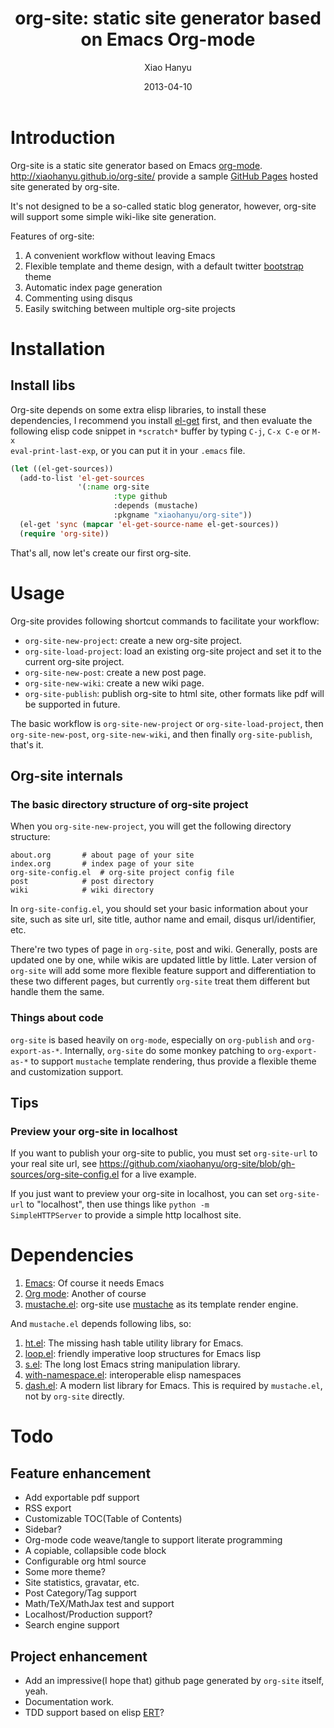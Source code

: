 #+TITLE:     org-site: static site generator based on Emacs Org-mode
#+AUTHOR:    Xiao Hanyu
#+EMAIL:     xiaohanyu1988@gmail.com
#+DATE:      2013-04-10

* Introduction
Org-site is a static site generator based on Emacs
[[http://orgmode.org][org-mode]]. http://xiaohanyu.github.io/org-site/ provide a sample [[http://pages.github.com][GitHub Pages]]
hosted site generated by org-site.

It's not designed to be a so-called static blog generator, however, org-site
will support some simple wiki-like site generation.

Features of org-site:
1. A convenient workflow without leaving Emacs
2. Flexible template and theme design, with a default twitter [[http://twitter.github.com/bootstrap/][bootstrap]] theme
3. Automatic index page generation
4. Commenting using disqus
5. Easily switching between multiple org-site projects

* Installation
** Install libs
Org-site depends on some extra elisp libraries, to install these dependencies,
I recommend you install [[https://github.com/dimitri/el-get][el-get]] first, and then evaluate the following elisp
code snippet in =*scratch*= buffer by typing =C-j=, =C-x C-e= or =M-x
eval-print-last-exp=, or you can put it in your =.emacs= file.

#+BEGIN_SRC emacs-lisp
  (let ((el-get-sources))
    (add-to-list 'el-get-sources
                 '(:name org-site
                         :type github
                         :depends (mustache)
                         :pkgname "xiaohanyu/org-site"))
    (el-get 'sync (mapcar 'el-get-source-name el-get-sources))
    (require 'org-site))
#+END_SRC

That's all, now let's create our first org-site.

* Usage

Org-site provides following shortcut commands to facilitate your workflow:
- =org-site-new-project=: create a new org-site project.
- =org-site-load-project=: load an existing org-site project and set it to the
  current org-site project.
- =org-site-new-post=: create a new post page.
- =org-site-new-wiki=: create a new wiki page.
- =org-site-publish=: publish org-site to html site, other formats like pdf
  will be supported in future.

The basic workflow is =org-site-new-project= or =org-site-load-project=, then
=org-site-new-post=, =org-site-new-wiki=, and then finally =org-site-publish=,
that's it.

** Org-site internals
*** The basic directory structure of org-site project

When you =org-site-new-project=, you will get the following directory structure:

#+BEGIN_EXAMPLE
about.org		# about page of your site
index.org		# index page of your site
org-site-config.el	# org-site project config file
post			# post directory
wiki			# wiki directory
#+END_EXAMPLE

In =org-site-config.el=, you should set your basic information about your site,
such as site url, site title, author name and email, disqus url/identifier,
etc.

There're two types of page in =org-site=, post and wiki. Generally, posts are
updated one by one, while wikis are updated little by little. Later version of
=org-site= will add some more flexible feature support and differentiation to
these two different pages, but currently =org-site= treat them different but
handle them the same.

*** Things about code
=org-site= is based heavily on =org-mode=, especially on =org-publish= and
=org-export-as-*=. Internally, =org-site= do some monkey patching to
=org-export-as-*= to support =mustache= template rendering, thus provide a
flexible theme and customization support.

** Tips

*** Preview your org-site in localhost
If you want to publish your org-site to public, you must set =org-site-url= to
your real site url, see
https://github.com/xiaohanyu/org-site/blob/gh-sources/org-site-config.el for a
live example.

If you just want to preview your org-site in localhost, you can set
=org-site-url= to "localhost", then use things like =python -m
SimpleHTTPServer= to provide a simple http localhost site.

* Dependencies
1. [[http://www.gnu.org/software/emacs/][Emacs]]: Of course it needs Emacs
2. [[http://orgmode.org/][Org mode]]: Another of course
3. [[https://github.com/Wilfred/mustache.el][mustache.el]]: org-site use [[http://mustache.github.io/][mustache]] as its template render engine.

And =mustache.el= depends following libs, so:
1. [[https://github.com/Wilfred/ht.el][ht.el]]: The missing hash table utility library for Emacs.
2. [[https://github.com/Wilfred/loop.el][loop.el]]: friendly imperative loop structures for Emacs lisp
3. [[https://github.com/magnars/s.el][s.el]]: The long lost Emacs string manipulation library.
4. [[https://github.com/Wilfred/with-namespace.el][with-namespace.el]]: interoperable elisp namespaces
5. [[https://github.com/magnars/dash.el][dash.el]]: A modern list library for Emacs. This is required by =mustache.el=,
   not by =org-site= directly.

* Todo

** Feature enhancement
- Add exportable pdf support
- RSS export
- Customizable TOC(Table of Contents)
- Sidebar?
- Org-mode code weave/tangle to support literate programming
- A copiable, collapsible code block
- Configurable org html source
- Some more theme?
- Site statistics, gravatar, etc.
- Post Category/Tag support
- Math/TeX/MathJax test and support
- Localhost/Production support?
- Search engine support

** Project enhancement
- Add an impressive(I hope that) github page generated by =org-site= itself,
  yeah.
- Documentation work.
- TDD support based on elisp [[http://www.gnu.org/software/emacs/manual/html_node/ert/index.html][ERT]]?
